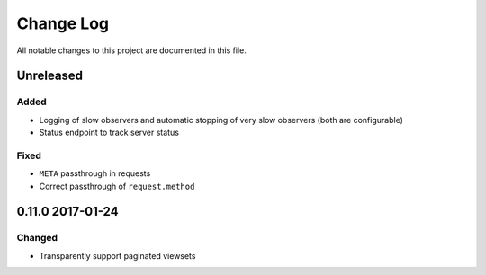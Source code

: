 ##########
Change Log
##########

All notable changes to this project are documented in this file.


==========
Unreleased
==========

Added
-----
* Logging of slow observers and automatic stopping of very slow
  observers (both are configurable)
* Status endpoint to track server status

Fixed
-----
* ``META`` passthrough in requests
* Correct passthrough of ``request.method``


=================
0.11.0 2017-01-24
=================

Changed
-------
* Transparently support paginated viewsets

